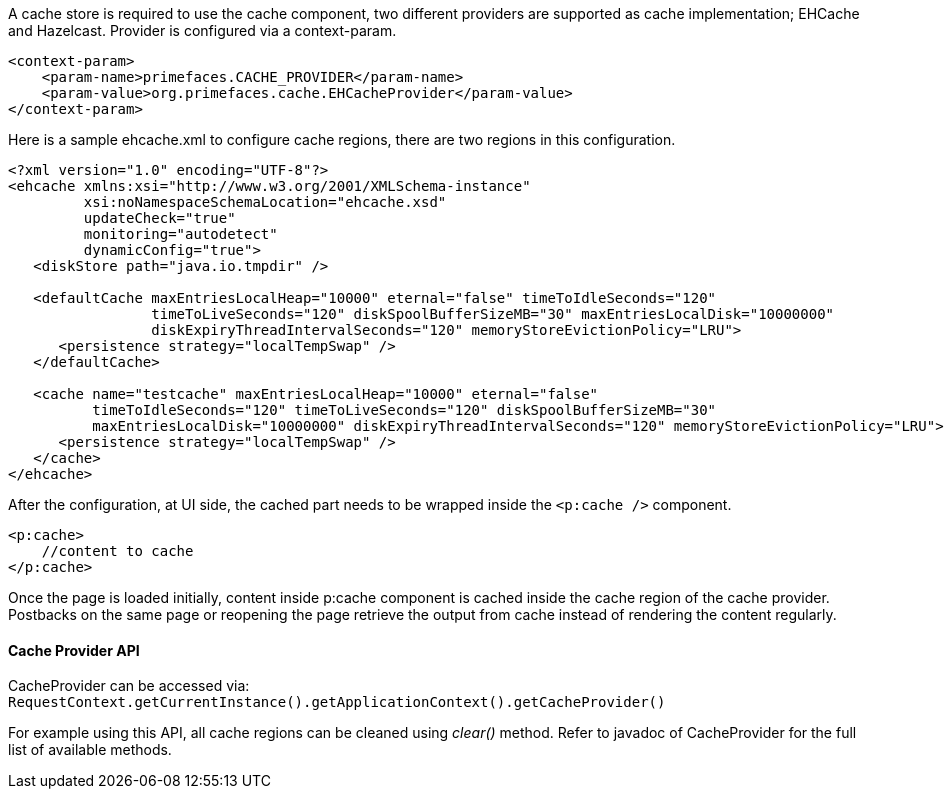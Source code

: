 A cache store is required to use the cache component, two different providers are supported as cache
implementation; EHCache and Hazelcast. Provider is configured via a context-param.

[source, xml]
----
<context-param>
    <param-name>primefaces.CACHE_PROVIDER</param-name>
    <param-value>org.primefaces.cache.EHCacheProvider</param-value>
</context-param>
----

Here is a sample ehcache.xml to configure cache regions, there are two regions in this
configuration.

[source, xml]
----
<?xml version="1.0" encoding="UTF-8"?>
<ehcache xmlns:xsi="http://www.w3.org/2001/XMLSchema-instance"
         xsi:noNamespaceSchemaLocation="ehcache.xsd"
         updateCheck="true"
         monitoring="autodetect"
         dynamicConfig="true">
   <diskStore path="java.io.tmpdir" />

   <defaultCache maxEntriesLocalHeap="10000" eternal="false" timeToIdleSeconds="120"
                 timeToLiveSeconds="120" diskSpoolBufferSizeMB="30" maxEntriesLocalDisk="10000000"
                 diskExpiryThreadIntervalSeconds="120" memoryStoreEvictionPolicy="LRU">
      <persistence strategy="localTempSwap" />
   </defaultCache>

   <cache name="testcache" maxEntriesLocalHeap="10000" eternal="false"
          timeToIdleSeconds="120" timeToLiveSeconds="120" diskSpoolBufferSizeMB="30"
          maxEntriesLocalDisk="10000000" diskExpiryThreadIntervalSeconds="120" memoryStoreEvictionPolicy="LRU">
      <persistence strategy="localTempSwap" />
   </cache>
</ehcache>
----

After the configuration, at UI side, the cached part needs to be wrapped inside the `<p:cache />` component.

[source, xml]
----
<p:cache>
    //content to cache
</p:cache>
----

Once the page is loaded initially, content inside p:cache component is cached inside the cache
region of the cache provider. Postbacks on the same page or reopening the page retrieve the output
from cache instead of rendering the content regularly.

==== Cache Provider API
CacheProvider can be accessed via: `RequestContext.getCurrentInstance().getApplicationContext().getCacheProvider()`

For example using this API, all cache regions can be cleaned using _clear()_ method. Refer to javadoc
of CacheProvider for the full list of available methods.
